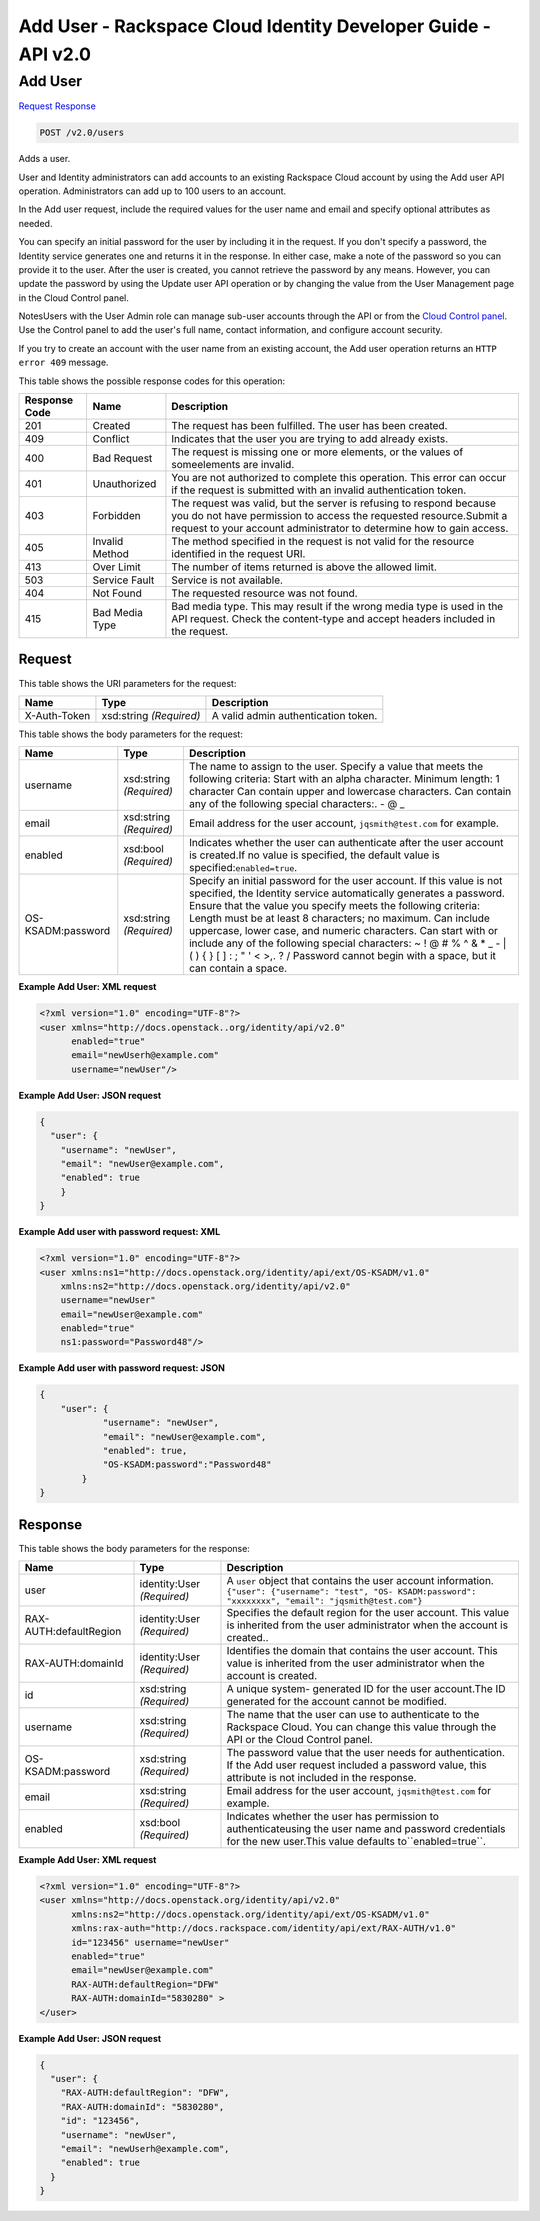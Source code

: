=============================================================================
Add User -  Rackspace Cloud Identity Developer Guide - API v2.0
=============================================================================

Add User
~~~~~~~~~~~~~~~~~~~~~~~~~

`Request <POST_add_user_v2.0_users.rst#request>`__
`Response <POST_add_user_v2.0_users.rst#response>`__

.. code-block:: javascript

    POST /v2.0/users

Adds a user.

User and Identity administrators can add accounts to an existing Rackspace Cloud account by using the Add user API operation. Administrators can add up to 100 users to an account.

In the Add user request, include the required values for the user name and email and specify optional attributes as needed.

You can specify an initial password for the user by including it in the request. If you don't specify a password, the Identity service generates one and returns it in the response. In either case, make a note of the password so you can provide it to the user. After the user is created, you cannot retrieve the password by any means. However, you can update the password by using the Update user API operation or by changing the value from the User Management page in the Cloud Control panel.

NotesUsers with the User Admin role can manage sub-user accounts through the API or from the `Cloud Control panel <https://mycloud.rackspace.com/cloud/929418/account#users>`__. Use the Control panel to add the user's full name, contact information, and configure account security.

If you try to create an account with the user name from an existing account, the Add user operation returns an ``HTTP error 409`` message.



This table shows the possible response codes for this operation:


+--------------------------+-------------------------+-------------------------+
|Response Code             |Name                     |Description              |
+==========================+=========================+=========================+
|201                       |Created                  |The request has been     |
|                          |                         |fulfilled. The user has  |
|                          |                         |been created.            |
+--------------------------+-------------------------+-------------------------+
|409                       |Conflict                 |Indicates that the user  |
|                          |                         |you are trying to add    |
|                          |                         |already exists.          |
+--------------------------+-------------------------+-------------------------+
|400                       |Bad Request              |The request is missing   |
|                          |                         |one or more elements, or |
|                          |                         |the values of            |
|                          |                         |someelements are invalid.|
+--------------------------+-------------------------+-------------------------+
|401                       |Unauthorized             |You are not authorized   |
|                          |                         |to complete this         |
|                          |                         |operation. This error    |
|                          |                         |can occur if the request |
|                          |                         |is submitted with an     |
|                          |                         |invalid authentication   |
|                          |                         |token.                   |
+--------------------------+-------------------------+-------------------------+
|403                       |Forbidden                |The request was valid,   |
|                          |                         |but the server is        |
|                          |                         |refusing to respond      |
|                          |                         |because you do not have  |
|                          |                         |permission to access the |
|                          |                         |requested                |
|                          |                         |resource.Submit a        |
|                          |                         |request to your account  |
|                          |                         |administrator to         |
|                          |                         |determine how to gain    |
|                          |                         |access.                  |
+--------------------------+-------------------------+-------------------------+
|405                       |Invalid Method           |The method specified in  |
|                          |                         |the request is not valid |
|                          |                         |for the resource         |
|                          |                         |identified in the        |
|                          |                         |request URI.             |
+--------------------------+-------------------------+-------------------------+
|413                       |Over Limit               |The number of items      |
|                          |                         |returned is above the    |
|                          |                         |allowed limit.           |
+--------------------------+-------------------------+-------------------------+
|503                       |Service Fault            |Service is not available.|
+--------------------------+-------------------------+-------------------------+
|404                       |Not Found                |The requested resource   |
|                          |                         |was not found.           |
+--------------------------+-------------------------+-------------------------+
|415                       |Bad Media Type           |Bad media type. This may |
|                          |                         |result if the wrong      |
|                          |                         |media type is used in    |
|                          |                         |the API request. Check   |
|                          |                         |the content-type and     |
|                          |                         |accept headers included  |
|                          |                         |in the request.          |
+--------------------------+-------------------------+-------------------------+


Request
^^^^^^^^^^^^^^^^^

This table shows the URI parameters for the request:

+--------------------------+-------------------------+-------------------------+
|Name                      |Type                     |Description              |
+==========================+=========================+=========================+
|X-Auth-Token              |xsd:string *(Required)*  |A valid admin            |
|                          |                         |authentication token.    |
+--------------------------+-------------------------+-------------------------+





This table shows the body parameters for the request:

+------------------------+------------------------+----------------------------+
|Name                    |Type                    |Description                 |
+========================+========================+============================+
|username                |xsd:string *(Required)* |The name to assign to the   |
|                        |                        |user. Specify a value that  |
|                        |                        |meets the following         |
|                        |                        |criteria: Start with an     |
|                        |                        |alpha character. Minimum    |
|                        |                        |length: 1 character Can     |
|                        |                        |contain upper and lowercase |
|                        |                        |characters. Can contain any |
|                        |                        |of the following special    |
|                        |                        |characters:. - @ _          |
+------------------------+------------------------+----------------------------+
|email                   |xsd:string *(Required)* |Email address for the user  |
|                        |                        |account,                    |
|                        |                        |``jqsmith@test.com`` for    |
|                        |                        |example.                    |
+------------------------+------------------------+----------------------------+
|enabled                 |xsd:bool *(Required)*   |Indicates whether the user  |
|                        |                        |can authenticate after the  |
|                        |                        |user account is created.If  |
|                        |                        |no value is specified, the  |
|                        |                        |default value is            |
|                        |                        |specified:``enabled=true``. |
+------------------------+------------------------+----------------------------+
|OS-KSADM:password       |xsd:string *(Required)* |Specify an initial password |
|                        |                        |for the user account. If    |
|                        |                        |this value is not           |
|                        |                        |specified, the Identity     |
|                        |                        |service automatically       |
|                        |                        |generates a password.       |
|                        |                        |Ensure that the value you   |
|                        |                        |specify meets the following |
|                        |                        |criteria: Length must be at |
|                        |                        |least 8 characters; no      |
|                        |                        |maximum. Can include        |
|                        |                        |uppercase, lower case, and  |
|                        |                        |numeric characters. Can     |
|                        |                        |start with or include any   |
|                        |                        |of the following special    |
|                        |                        |characters: ~ ! @ # % ^ & * |
|                        |                        |_ - | \ ( ) { } [ ] : ; " ' |
|                        |                        |< >,. ? / Password cannot   |
|                        |                        |begin with a space, but it  |
|                        |                        |can contain a space.        |
+------------------------+------------------------+----------------------------+





**Example Add User: XML request**


.. code::

    <?xml version="1.0" encoding="UTF-8"?>
    <user xmlns="http://docs.openstack..org/identity/api/v2.0"
          enabled="true" 
          email="newUserh@example.com"
          username="newUser"/>
    


**Example Add User: JSON request**


.. code::

    {
      "user": {
        "username": "newUser",
        "email": "newUser@example.com",
        "enabled": true
    	}
    }
    


**Example Add user with password request: XML**


.. code::

    <?xml version="1.0" encoding="UTF-8"?>
    <user xmlns:ns1="http://docs.openstack.org/identity/api/ext/OS-KSADM/v1.0" 
        xmlns:ns2="http://docs.openstack.org/identity/api/v2.0"
        username="newUser" 
        email="newUser@example.com" 
        enabled="true" 
        ns1:password="Password48"/>


**Example Add user with password request: JSON**


.. code::

    {
        "user": {
                "username": "newUser", 
                "email": "newUser@example.com", 
                "enabled": true, 
                "OS-KSADM:password":"Password48"
            }
    }


Response
^^^^^^^^^^^^^^^^^^


This table shows the body parameters for the response:

+--------------------------+-------------------------+-------------------------+
|Name                      |Type                     |Description              |
+==========================+=========================+=========================+
|user                      |identity:User            |A ``user`` object that   |
|                          |*(Required)*             |contains the user        |
|                          |                         |account information.     |
|                          |                         |``{"user": {"username":  |
|                          |                         |"test", "OS-             |
|                          |                         |KSADM:password":         |
|                          |                         |"xxxxxxxx", "email":     |
|                          |                         |"jqsmith@test.com"}``    |
+--------------------------+-------------------------+-------------------------+
|RAX-AUTH:defaultRegion    |identity:User            |Specifies the default    |
|                          |*(Required)*             |region for the user      |
|                          |                         |account. This value is   |
|                          |                         |inherited from the user  |
|                          |                         |administrator when the   |
|                          |                         |account is created..     |
+--------------------------+-------------------------+-------------------------+
|RAX-AUTH:domainId         |identity:User            |Identifies the domain    |
|                          |*(Required)*             |that contains the user   |
|                          |                         |account. This value is   |
|                          |                         |inherited from the user  |
|                          |                         |administrator when the   |
|                          |                         |account is created.      |
+--------------------------+-------------------------+-------------------------+
|id                        |xsd:string *(Required)*  |A unique system-         |
|                          |                         |generated ID for the     |
|                          |                         |user account.The ID      |
|                          |                         |generated for the        |
|                          |                         |account cannot be        |
|                          |                         |modified.                |
+--------------------------+-------------------------+-------------------------+
|username                  |xsd:string *(Required)*  |The name that the user   |
|                          |                         |can use to authenticate  |
|                          |                         |to the Rackspace Cloud.  |
|                          |                         |You can change this      |
|                          |                         |value through the API or |
|                          |                         |the Cloud Control panel. |
+--------------------------+-------------------------+-------------------------+
|OS-KSADM:password         |xsd:string *(Required)*  |The password value that  |
|                          |                         |the user needs for       |
|                          |                         |authentication. If the   |
|                          |                         |Add user request         |
|                          |                         |included a password      |
|                          |                         |value, this attribute is |
|                          |                         |not included in the      |
|                          |                         |response.                |
+--------------------------+-------------------------+-------------------------+
|email                     |xsd:string *(Required)*  |Email address for the    |
|                          |                         |user account,            |
|                          |                         |``jqsmith@test.com`` for |
|                          |                         |example.                 |
+--------------------------+-------------------------+-------------------------+
|enabled                   |xsd:bool *(Required)*    |Indicates whether the    |
|                          |                         |user has permission to   |
|                          |                         |authenticateusing the    |
|                          |                         |user name and password   |
|                          |                         |credentials for the new  |
|                          |                         |user.This value defaults |
|                          |                         |to``enabled=true``.      |
+--------------------------+-------------------------+-------------------------+





**Example Add User: XML request**


.. code::

    <?xml version="1.0" encoding="UTF-8"?>
    <user xmlns="http://docs.openstack.org/identity/api/v2.0"
          xmlns:ns2="http://docs.openstack.org/identity/api/ext/OS-KSADM/v1.0"
          xmlns:rax-auth="http://docs.rackspace.com/identity/api/ext/RAX-AUTH/v1.0"
          id="123456" username="newUser"
          enabled="true"
          email="newUser@example.com"
          RAX-AUTH:defaultRegion="DFW"
          RAX-AUTH:domainId="5830280" >
    </user>


**Example Add User: JSON request**


.. code::

    {
      "user": {
        "RAX-AUTH:defaultRegion": "DFW",
        "RAX-AUTH:domainId": "5830280",
        "id": "123456",
        "username": "newUser",
        "email": "newUserh@example.com",
        "enabled": true
      }
    }

